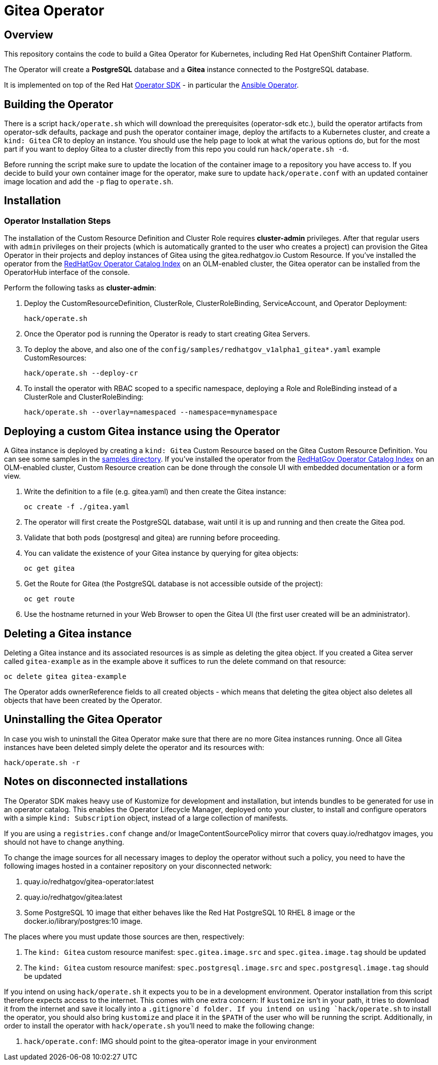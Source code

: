 = Gitea Operator

== Overview

This repository contains the code to build a Gitea Operator for Kubernetes, including Red Hat OpenShift Container Platform.

The Operator will create a *PostgreSQL* database and a *Gitea* instance connected to the PostgreSQL database.

It is implemented on top of the Red Hat https://sdk.operatorframework.io/[Operator SDK] - in particular the https://sdk.operatorframework.io/docs/building-operators/ansible/[Ansible Operator].

== Building the Operator

There is a script `hack/operate.sh` which will download the prerequisites (operator-sdk etc.), build the operator artifacts from operator-sdk defaults, package and push the operator container image, deploy the artifacts to a Kubernetes cluster, and create a `kind: Gitea` CR to deploy an instance. You should use the help page to look at what the various options do, but for the most part if you want to deploy Gitea to a cluster directly from this repo you could run `hack/operate.sh -d`.

Before running the script make sure to update the location of the container image to a repository you have access to. If you decide to build your own container image for the operator, make sure to update `hack/operate.conf` with an updated container image location and add the `-p` flag to `operate.sh`.

== Installation

=== Operator Installation Steps

The installation of the Custom Resource Definition and Cluster Role requires *cluster-admin* privileges. After that regular users with `admin` privileges on their projects (which is automatically granted to the user who creates a project) can provision the Gitea Operator in their projects and deploy instances of Gitea using the gitea.redhatgov.io Custom Resource. If you've installed the operator from the https://github.com/RedHatGov/operator-catalog[RedHatGov Operator Catalog Index] on an OLM-enabled cluster, the Gitea operator can be installed from the OperatorHub interface of the console.

Perform the following tasks as *cluster-admin*:

. Deploy the CustomResourceDefinition, ClusterRole, ClusterRoleBinding, ServiceAccount, and Operator Deployment:
+
[source,sh]
----
hack/operate.sh
----

. Once the Operator pod is running the Operator is ready to start creating Gitea Servers.
. To deploy the above, and also one of the `config/samples/redhatgov_v1alpha1_gitea*.yaml` example CustomResources:
+
[source,sh]
----
hack/operate.sh --deploy-cr
----

. To install the operator with RBAC scoped to a specific namespace, deploying a Role and RoleBinding instead of a ClusterRole and ClusterRoleBinding:
+
[source,sh]
----
hack/operate.sh --overlay=namespaced --namespace=mynamespace
----

== Deploying a custom Gitea instance using the Operator

A Gitea instance is deployed by creating a `kind: Gitea` Custom Resource based on the Gitea Custom Resource Definition. You can see some samples in the link:config/samples/[samples directory]. If you've installed the operator from the https://github.com/RedHatGov/operator-catalog[RedHatGov Operator Catalog Index] on an OLM-enabled cluster, Custom Resource creation can be done through the console UI with embedded documentation or a form view.

. Write the definition to a file (e.g. gitea.yaml) and then create the Gitea instance:
+
[source,sh]
----
oc create -f ./gitea.yaml
----

. The operator will first create the PostgreSQL database, wait until it is up and running and then create the Gitea pod.
. Validate that both pods (postgresql and gitea) are running before proceeding.
. You can validate the existence of your Gitea instance by querying for gitea objects:
+
[source,sh]
----
oc get gitea
----

. Get the Route for Gitea (the PostgreSQL database is not accessible outside of the project):
+
[source,sh]
----
oc get route
----

. Use the hostname returned in your Web Browser to open the Gitea UI (the first user created will be an administrator).

== Deleting a Gitea instance

Deleting a Gitea instance and its associated resources is as simple as deleting the gitea object. If you created a Gitea server called `gitea-example` as in the example above it suffices to run the delete command on that resource:

[source,sh]
----
oc delete gitea gitea-example
----

The Operator adds ownerReference fields to all created objects - which means that deleting the gitea object also deletes all objects that have been created by the Operator.

== Uninstalling the Gitea Operator

In case you wish to uninstall the Gitea Operator make sure that there are no more Gitea instances running. Once all Gitea instances have been deleted simply delete the operator and its resources with:

[source,sh]
----
hack/operate.sh -r
----

== Notes on disconnected installations

The Operator SDK makes heavy use of Kustomize for development and installation, but intends bundles to be generated for use in an operator catalog. This enables the Operator Lifecycle Manager, deployed onto your cluster, to install and configure operators with a simple `kind: Subscription` object, instead of a large collection of manifests.

If you are using a `registries.conf` change and/or ImageContentSourcePolicy mirror that covers quay.io/redhatgov images, you should not have to change anything.

To change the image sources for all necessary images to deploy the operator without such a policy, you need to have the following images hosted in a container repository on your disconnected network:

. quay.io/redhatgov/gitea-operator:latest
. quay.io/redhatgov/gitea:latest
. Some PostgreSQL 10 image that either behaves like the Red Hat PostgreSQL 10 RHEL 8 image or the docker.io/library/postgres:10 image.

The places where you must update those sources are then, respectively:

. The `kind: Gitea` custom resource manifest: `spec.gitea.image.src` and `spec.gitea.image.tag` should be updated
. The `kind: Gitea` custom resource manifest: `spec.postgresql.image.src` and `spec.postgresql.image.tag` should be updated

If you intend on using `hack/operate.sh` it expects you to be in a development environment. Operator installation from this script therefore expects access to the internet. This comes with one extra concern: If `kustomize` isn't in your path, it tries to download it from the internet and save it locally into a `.gitignore`d folder. If you intend on using `hack/operate.sh` to install the operator, you should also bring `kustomize` and place it in the `$PATH` of the user who will be running the script. Additionally, in order to install the operator with `hack/operate.sh` you'll need to make the following change:

. `hack/operate.conf`: IMG should point to the gitea-operator image in your environment
